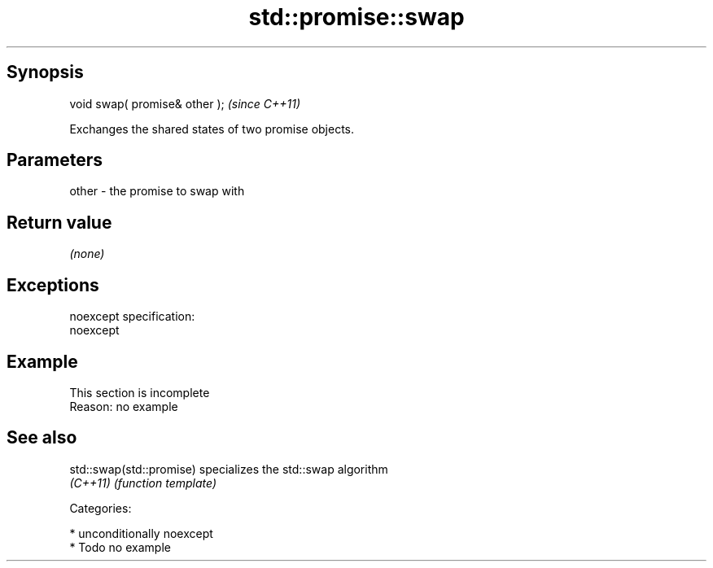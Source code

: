 .TH std::promise::swap 3 "Sep  4 2015" "2.0 | http://cppreference.com" "C++ Standard Libary"
.SH Synopsis
   void swap( promise& other );  \fI(since C++11)\fP

   Exchanges the shared states of two promise objects.

.SH Parameters

   other - the promise to swap with

.SH Return value

   \fI(none)\fP

.SH Exceptions

   noexcept specification:
   noexcept

.SH Example

    This section is incomplete
    Reason: no example

.SH See also

   std::swap(std::promise) specializes the std::swap algorithm
   \fI(C++11)\fP                 \fI(function template)\fP

   Categories:

     * unconditionally noexcept
     * Todo no example
